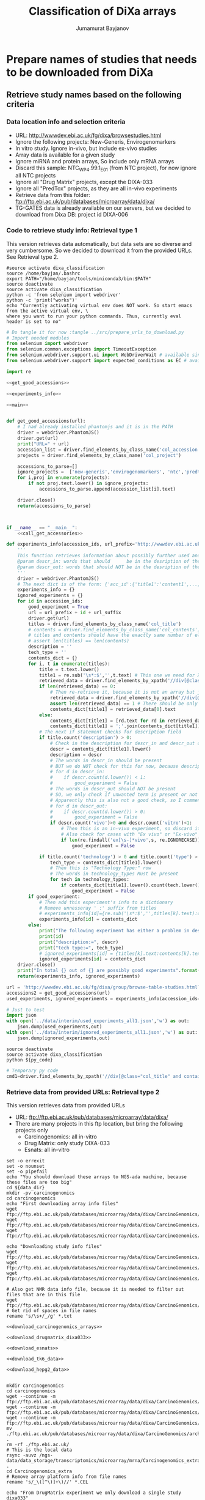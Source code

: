 #+TITLE:   Classification of DiXa arrays
#+AUTHOR:  Jumamurat Bayjanov
#+EMAIL:   jumamurat@gmail.com
#+STARTUP: indent
#+STARTUP: overview
#+STARTUP: align
#+LATEX_COMPILER: pdflatex

* Prepare names of studies that needs to be downloaded from DiXa
** Retrieve study names based on the following criteria
*** Data location info and selection criteria 
- URL: http://wwwdev.ebi.ac.uk/fg/dixa/browsestudies.html
- Ignore the following projects: New-Generis, Envirogenomarkers
- In vitro study. Ignore in-vivo, but include ex-vivo studies
- Array data is available for a given study
- Ignore miRNA and protein arrays, So include only mRNA arrays
- Discard this sample: NTC_WP4.99.1_E01 (from NTC project), for now ignore all NTC projects
- Ignore all "Drug Matrix" projects, except the DIXA-033
- Ignore all "PredTox" projects, as they are all in-vivo experiments
- Retrieve data from this folder: ftp://ftp.ebi.ac.uk/pub/databases/microarray/data/dixa/
- TG-GATES data is already available on our servers, but we decided to download from Dixa DB: project id DIXA-006

*** Code to retrieve study info: Retrieval type 1
This version retrieves data automatically, but data sets are so diverse and very cumbersome.
So we decided to download it from the provided URLs. See Retrieval type 2.

:PROPERTIES:
:header-args: :session ses1
:END:

#+NAME: activate_env
#+BEGIN_SRC shell :results output :session ses1 :eval no
#source activate dixa_classification
source /home/bayjan/.bashrc
export PATH="/home/bayjan/tools/miniconda3/bin:$PATH"
source deactivate
source activate dixa_classification
python -c 'from selenium import webdriver'
python -c 'print("works")'
echo "Currently activating virtual env does NOT work. So start emacs from the active virtual env, \
where you want to run your python commands. Thus, currently eval header is set to no"
#+END_SRC

#+NAME: prepare_urls_to_download
#+BEGIN_SRC python :results output :noweb yes 
# Do tangle it for now :tangle ../src/prepare_urls_to_download.py
# Import needed modules
from selenium import webdriver
from selenium.common.exceptions import TimeoutException
from selenium.webdriver.support.ui import WebDriverWait # available since 2.4.0
from selenium.webdriver.support import expected_conditions as EC # available since 2.26.0

import re

<<get_good_accessions>>

<<experiments_info>>

<<main>>
#+END_SRC


#+NAME: get_good_accessions
#+BEGIN_SRC python  :results output :noweb yes :tangle test1.py 

def get_good_accessions(url):
    # I had already installed phantomjs and it is in the PATH
    driver = webdriver.PhantomJS()
    driver.get(url)
    print("URL=" + url)
    accession_list = driver.find_elements_by_class_name('col_accession')
    projects = driver.find_elements_by_class_name('col_project')
    
    accessions_to_parse=[]
    ignore_projects =  ['new-generis','envirogenomarkers', 'ntc','predtox']
    for i,proj in enumerate(projects):
        if not proj.text.lower() in ignore_projects:
            accessions_to_parse.append(accession_list[i].text)

    driver.close()
    return(accessions_to_parse)



#+END_SRC

#+NAME: main 
#+BEGIN_SRC python :noweb yes
if __name__ == "__main__":
    <<call_get_accessories>>

#+END_SRC

#+NAME: experiments_info
#+BEGIN_SRC python :noweb yes
def experiments_info(accession_ids, url_prefix='http://wwwdev.ebi.ac.uk/fg/dixa/group/', url_suffix='?keywords', technology_types=['array'], descr_in=['vitro'], descr_out=['vivo']):
    '''
    This function retrieves information about possibly further used and ignored experiment info.
    @param descr_in: words that should      be in the desription of the experiment
    @param descr_out: words that should NOT be in the desription of the experiment
    '''
    driver = webdriver.PhantomJS()
    # The next dict is of the form: {'acc_id':{'title1':'content1',...,'titleN':'contentN'}}
    experiments_info = {}
    ignored_experiments = {}
    for id in accession_ids:
        good_experiment = True
        url = url_prefix + id + url_suffix
        driver.get(url)
        titles = driver.find_elements_by_class_name('col_title')
        # contents = driver.find_elements_by_class_name('col_contents')
        # titles and contents should have the exactly same number of elements
        # assert len(titles) == len(contents)
        description = ''
        tech_type = ''
        contents_dict = {}
        for i, t in enumerate(titles):
            title = t.text.lower()
            title1 = re.sub('\s*:$','',t.text) # This one we need for Xpath search
            retrieved_data = driver.find_elements_by_xpath('//div[@class="col_title" and contains(text(),"' + title1 + '")]/ancestor::td/following-sibling::td/div[@class="col_contents"]/*')
            if len(retrieved_data) == 0:
                # Then re-retrieve it, because it is not an array but just a text
                retrieved_data = driver.find_elements_by_xpath('//div[@class="col_title" and contains(text(),"' + title1 + '")]/ancestor::td/following-sibling::td/div[@class="col_contents"]')
                assert len(retrieved_data) == 1 # There should be only single entry
                contents_dict[title1] = retrieved_data[0].text
            else:
                contents_dict[title1] = [rd.text for rd in retrieved_data]
                contents_dict[title1] = ';'.join(contents_dict[title1])
            # The next if statement checks for description field
            if title.count('description') > 0:
                # Check in the description for descr_in and descr_out conditions
                descr = contents_dict[title1].lower()
                description = descr
                # The words in descr_in should be present
                # BUT we do NOT check for this for now, because description is very sloppily written
                # for d in descr_in:
                #    if descr.count(d.lower()) < 1:
                #        good_experiment = False
                # The words in descr_out should NOT be present
                # SO, we only check if unwanted term is present or not
                # Apparently this is also not a good check, so I comment this one as well for now
                # for d in descr_out:
                #    if descr.count(d.lower()) > 0:
                #        good_experiment = False
                if descr.count('vivo')>0 and descr.count('vitro')<1:
                    # Then this is an in-vivo experiment, so discard it
                    # Also check for cases with "Ex vivo" or "Ex-vivo"
                    if len(re.findall('ex[\s-]*vivo',s, re.IGNORECASE)) < 1:
                        good_experiment = False
                    
            if title.count('technology') > 0 and title.count('type') > 0:
                tech_type = contents_dict[title1].lower()
                # Then this is "Technology Type:" row
                # The words in technology_types Must be present                    
                for tech in technology_types:
                    if contents_dict[title1].lower().count(tech.lower()) < 1:
                        good_experiment = False
        if good_experiment:
            # Then add this experiment's info to a dictionary
            # Remove unnesseray ' :' suffix from titles
            # experiments_info[id]={re.sub('\s*:$','',titles[k].text):contents[k].text for k in range(len(titles))}
            experiments_info[id] = contents_dict
        else:
            print("The following experiment has either a problem in description or technology type")
            print(id)
            print("description:=", descr)
            print("tech type:=", tech_type)
            # ignored_experiments[id] = {titles[k].text:contents[k].text for k in range(len(titles))}
            ignored_experiments[id] = contents_dict
    driver.close()
    print("In total {} out of {} are possibly good experiments".format(len(experiments_info.keys()), len(accession_ids)))
    return(experiments_info, ignored_experiments)

#+END_SRC

#+NAME: call_get_accessories
#+BEGIN_SRC python :results output :noweb yes
url = 'http://wwwdev.ebi.ac.uk/fg/dixa/group/browse-table-studies.html?keywords=&sortby=relevance&sortorder=descending&page=1&pagesize=100'
accessions2 = get_good_accessions(url)
used_experiments, ignored_experiments = experiments_info(accession_ids=accessions2)

# Just to test
import json
with open('../data/interim/used_experiments_all1.json','w') as out:
    json.dump(used_experiments,out)
with open('../data/interim/ignored_experiments_all1.json','w') as out:
    json.dump(ignored_experiments,out)

#+END_SRC

#+NAME: run_py_code_in_shell
#+HEADERS: :var py_code="../src/prepare_urls_to_download.py"
#+BEGIN_SRC shell :results output
source deactivate
source activate dixa_classification
python ${py_code}
#+END_SRC


#+NAME:  temporary_py_code
#+BEGIN_SRC python :eval no
# Temporary py code
cmd1=driver.find_elements_by_xpath('//div[@class="col_title" and contains(text(),"ompound")]/ancestor::td/following-sibling::td/div[@class="col_contents"]//div[contains(@class,"label")]')
#+END_SRC

*** Retrieve data from provided URLs: Retrieval type 2
This version retrieves data from provided URLs
- URL: ftp://ftp.ebi.ac.uk/pub/databases/microarray/data/dixa/
- There are many projects in this ftp location, but bring the following projects only
  - Carcinogenomics: all in-vitro
  - Drug Matrix: only study  DIXA-033
  - Esnats: all in-vitro

#+NAME: download_array_data1
#+HEADERS: :var data_dir="/home/jbayjanov/projects/tgx/dixa_classification/data/raw/" :prologue "#!/bin/bash" :eval no
#+BEGIN_SRC shell :noweb yes :tangle  /home/bayjan/projects/tgx/dixa_classification/src/download_data.sh
set -o errexit
set -o nounset
set -o pipefail
echo "You should download these arrays to NGS-ada machine, because these files are too big"
cd ${data_dir}
mkdir -pv carcinogenomics
cd carcinogenomics
echo "First downloading array info files"
wget ftp://ftp.ebi.ac.uk/pub/databases/microarray/data/dixa/CarcinoGenomics/archive/a_kidney_transcription%20profiling_DNA%20microarray.txt
wget ftp://ftp.ebi.ac.uk/pub/databases/microarray/data/dixa/CarcinoGenomics/archive/a_lung_transcription%20profiling_DNA%20microarray.txt
wget ftp://ftp.ebi.ac.uk/pub/databases/microarray/data/dixa/CarcinoGenomics/archive/liver/a_liver_transcription%20profiling_DNA%20microarray.txt

echo "Downloading study info files"
wget ftp://ftp.ebi.ac.uk/pub/databases/microarray/data/dixa/CarcinoGenomics/archive/s_Kidney.txt
wget ftp://ftp.ebi.ac.uk/pub/databases/microarray/data/dixa/CarcinoGenomics/archive/s_Liver.txt
wget ftp://ftp.ebi.ac.uk/pub/databases/microarray/data/dixa/CarcinoGenomics/archive/s_Lung.txt

# Also get NMR data info file, because it is needed to filter out files that are in this file
wget ftp://ftp.ebi.ac.uk/pub/databases/microarray/data/dixa/CarcinoGenomics/archive/liver/a_liver_metabolite%20profiling_NMR%20spectroscopy.txt
# Get rid of spaces in file names
rename 's/\s+/_/g' *.txt

<<download_carcinogenomics_arrays>>

<<download_drugmatrix_dixa033>>

<<download_esnats>>

<<download_tk6_data>>

<<download_hepg2_data>>

#+END_SRC

#+NAME: download_carcinogenomics_arrays
#+HEADERS: :var data_dir="/home/jbayjanov/projects/tgx/dixa_classification/data/raw/"  :eval no
#+BEGIN_SRC shell :noweb yes
mkdir carcinogenomics
cd carcinogenomics
wget --continue -m ftp://ftp.ebi.ac.uk/pub/databases/microarray/data/dixa/CarcinoGenomics/archive/kidney/micro/
wget --continue -m ftp://ftp.ebi.ac.uk/pub/databases/microarray/data/dixa/CarcinoGenomics/archive/liver/micro/
wget --continue -m ftp://ftp.ebi.ac.uk/pub/databases/microarray/data/dixa/CarcinoGenomics/archive/lung/micro/
mv ./ftp.ebi.ac.uk/pub/databases/microarray/data/dixa/CarcinoGenomics/archive/* .
rm -rf ./ftp.ebi.ac.uk/
# This is the local data
rsync -auvz /ngs-data/data_storage/transcriptomics/microarray/mrna/Carcinogenomics_extra .
cd Carcinogenomics_extra
# Remove array platform info from file names
rename 's/_\([^\)]+\)//' *.CEL
#+END_SRC

#+NAME: download_drugmatrix_dixa033
#+HEADERS: :var data_dir="/home/jbayjanov/projects/tgx/dixa_classification/data/raw/"  :eval no
#+BEGIN_SRC shell
echo "From DrugMatrix experiment we only download a single study dixa033"
cd ${data_dir}
mkdir -pv drugmatrix
cd drugmatrix
wget --continue -m ftp://ftp.ebi.ac.uk/pub/databases/microarray/data/dixa/DrugMatrix/archive/hepatocyte/
mv ./ftp.ebi.ac.uk/pub/databases/microarray/data/dixa/DrugMatrix/archive/hepatocyte .
rm -rf ./ftp.ebi.ac.uk/
#+END_SRC

#+NAME: download_esnats
#+HEADERS: :var data_dir="/home/jbayjanov/projects/tgx/dixa_classification/data/raw/" :eval no
#+BEGIN_SRC shell
cd ${data_dir}
mkdir -pv esnats
cd esnats
# NO NEED for e_mexp_3577 study, because it is NOT about liver
#echo "esnats project has 2 studies and we will download them each separately, because they are located at different locations"
#mkdir -pv e_mexp_3577
#cd e_mexp_3577
#wget https://www.ebi.ac.uk/arrayexpress/files/E-MEXP-3577/E-MEXP-3577.processed.1.zip
#wget https://www.ebi.ac.uk/arrayexpress/files/E-MEXP-3577/E-MEXP-3577.raw.1.zip
#wget https://www.ebi.ac.uk/arrayexpress/files/E-MEXP-3577/E-MEXP-3577.idf.txt
#wget https://www.ebi.ac.uk/arrayexpress/files/E-MEXP-3577/E-MEXP-3577.sdrf.txt
#cd ../
wget --continue -m ftp://ftp.ebi.ac.uk/pub/databases/microarray/data/dixa/Esnats/archive/UKK4_archive
mv ./ftp.ebi.ac.uk/pub/databases/microarray/data/dixa/Esnats/archive/UKK4_archive ukk4_archive
rm -rf ./ftp.ebi.ac.uk/
#+END_SRC

#+NAME:  download_tk6_data
#+HEADERS: :var data_dir="/home/jbayjanov/projects/tgx/dixa_classification/data/raw/"  :eval no
#+BEGIN_SRC shell
cd ${data_dir}
mkdir -pv tk6
cd tk6
echo "Downloading TK6 data from the following projects"
echo "https://www.ncbi.nlm.nih.gov/geo/query/acc.cgi?acc=GSE58431"
wget -O GSE58431_RAW.tar "https://www.ncbi.nlm.nih.gov/geo/download/?acc=GSE58431&format=file"
echo "https://www.ncbi.nlm.nih.gov/geo/query/acc.cgi?acc=GSE51175"
wget -O GSE51175_RAW.tar "https://www.ncbi.nlm.nih.gov/geo/download/?acc=GSE51175&format=file"
# We will probably be using Normalized data, so download them as well
tar -xvf *.tar
cd GSE58431_RAW
wget ftp://ftp.ncbi.nlm.nih.gov/geo/series/GSE58nnn/GSE58431/suppl/GSE58431%5FNormalized%5Fdata%2Etxt%2Egz
gunzip GSE58431_Normalized_data.txt.gz
## Downloading GSE51175 normalized was rather hectic, because each array was separately stored at GEO database
cd GSE51175_RAW
mkdir normalized
cd normalized
wget ftp://ftp.ncbi.nlm.nih.gov/geo/series/GSE51nnn/GSE51175/matrix/GSE51175_series_matrix.txt.gz
gunzip GSE51175_series_matrix.txt.gz
grep sample_id GSE51175_series_matrix.txt |cut -f2-|tr -d '"' |tr ' ' '\n'|grep -Ev '^\s*$' > GSE51175_GSM_array_ids.txt
for i in $(cat GSE51175_GSM_array_ids.txt); do echo "curl -L -X GET \"https://www.ncbi.nlm.nih.gov/geo/query/acc.cgi?view=data&acc=${i}\""; curl -L -X GET "https://www.ncbi.nlm.nih.gov/geo/query/acc.cgi?view=data&acc=${i}"|awk 'BEGIN{p=0;}{if(index($0,"</pre>")){p=0;}; if(p==1){print($0)}; if(index($0,"<pre>")>0){p=1;}}'|sed -r 's/<[^>]+>//g'|grep -Ev '^\s*$'  > GSE51175_${i}_normalized.txt; done >> GSE51175_arrays_download_links.txt
#+END_SRC

#+NAME: download_hepg2_data
#+HEADERS: :var data_dir="/home/jbayjanov/projects/tgx/dixa_classification/data/raw/" :eval no
#+BEGIN_SRC shell
cd ${data_dir}
mkdir -pv hepg2
cd hepg2
#echo "Downloading HepG2 data from https://www.ncbi.nlm.nih.gov/geo/query/acc.cgi?acc=GSE28878"
#wget -O GSE28878_RAW.tar "https://www.ncbi.nlm.nih.gov/geo/download/?acc=GSE28878&format=file"
# /ngs-data/data_storage/transcriptomics/microarray/mrna/STW/Magkoufopoulou/CM_Hepg2_GTX_NTGX_560A_archive
# WARNING!! I deleted the data I had downloaded from the web, because we already have it in-house.
# So, I will use the in-house version. I created the symlink to the in-house version
#+END_SRC

#+NAME: download_predictomics_data
#+HEADERS: :eval no  :var data_dir="/home/jbayjanov/projects/tgx/dixa_classification/data/raw/" 
#+BEGIN_SRC shell
cd ${data_dir}
mkdir predictomics
cd predictomics
wget -m ftp://ftp.ebi.ac.uk/pub/databases/microarray/data/dixa/Predictomics/archive/Predictomics/
mv ./ftp.ebi.ac.uk/pub/databases/microarray/data/dixa/Predictomics/archive/Predictomics/* .
rm -rf ./ftp.ebi.ac.uk/
#+END_SRC

#+NAME: download_tg_gates_dixa006
#+HEADERS: :eval no  :var data_dir="/home/jbayjanov/projects/tgx/dixa_classification/data/raw/" 
#+BEGIN_SRC shell
cd ${data_dir}
mkdir tg_gates
cd tg_gates
wget --mirror ftp://ftp.ebi.ac.uk/pub/databases/microarray/data/dixa/TG-Gates/archive/DIXA-006/
#+END_SRC

#+NAME: link_to_ketelslegers_data
#+HEADERS: :eval no  :var data_dir="/home/jbayjanov/projects/tgx/dixa_classification/data/raw/"
#+BEGIN_SRC shell
cd ${data_dir}
mkdir ketelslegers
cd ketelslegers
ln -s /ngs-data/data_storage/transcriptomics/microarray/mrna/Aanjaag/Ketelslegers .
#+END_SRC

*** DONE Copy all of this project to ngs-ada machine and run the retrieval type 2 there

** TODO Create a list of compounds studied in the selected work
- Search for s_* files in the downloaded folders and analyze those files for compound names
- Currently ignore this, not a high priority
- Send list of ChemblID:Name to Danyel

#+NAME: parse_compounds_info
#+HEADERS: :var data_dir="/home/jbayjanov/projects/tgx/dixa_classification/data/raw/" :prologue "#!/bin/bash" :eval no
#+BEGIN_SRC shell :noweb yes :tangle  /home/bayjan/projects/tgx/dixa_classification/src/parse_compounds_info.sh
set -o errexit
set -o nounset
set -o pipefail
echo "You should download these arrays to NGS-ada machine, because these files are too big"
cd ${data_dir}
cd carcinogenomics
echo "First calculating compound chembl codes"
chembl_col=`awk 'BEGIN{FS="\t"} NR==1{for(i=1; i<=NF; i++) if(tolower($i) ~ /chembl/) {print(i)}}' s_Liver.txt`
awk 'NR>1 {print}' s_Liver.txt|cut -f $chembl_col  |tr -d '"'|grep -Ev '^\s*$'|sort -V|uniq > compound_codes_Liver.txt
# Column 24 contains compound names
while read i; do c=`grep -E $i s_Liver.txt |cut -f24|tr -d '"'|sort|uniq`; echo -e "$c\t$i"; done < compound_codes_Liver.txt |sort -k1,2 > compound_names_codes_Liver.txt
#+END_SRC


** Normalize all array data
*** DONE Normalize carcinogenomics arrays
- We will only use human arrays
- We will only use liver array data
#+NAME: prepare_carcinogenomics_array_files
#+HEADERS: :var data_dir="/home/jbayjanov/projects/tgx/dixa_classification/data/raw/carcinogenomics/" :prologue "#!/bin/bash" :eval no
#+BEGIN_SRC shell :noweb yes :tangle /home/bayjan/projects/tgx/dixa_classification/src/normalize_carcinogenomics_data.sh
cd ${data_dir}
awk -F $'\t' '$1 ~ /R/ && $3 !~ /HepG2\//{print}' s_Liver.txt|cut -f3 |tr -d '"'|sort|uniq -c
#   314 HepaRG
#   211 HepG2
#   145 HepG2-up
#   188 hESC_DE-Hep
#   205 Primary rat hepatocytes non TSA-treated
#     6 Primary rat hepatocytes TSA-non-treated
#     6 Primary rat hepatocytes TSA treated 
#   196 Primary rat hepatocytes TSA-treated
# I tested the above awk command and some of them are mass-spec data, 
# which is tested again by the following command
a=`join -j 1 <(awk -F $'\t' '$1 ~ /R/ && $1 !~ /_W_/ && $3 !~ /HepG2\//{print}' s_Liver.txt|cut -f1|sort) <(sort a_liver_metabolite_profiling_NMR_spectroscopy.txt )|wc -l` # a -> 0
awk -F $'\t' '$1 ~ /R/ && $1 !~ /_W_/ && $3 !~ /HepG2\//{print}' s_Liver.txt|cut -f3|sort|uniq -c
#    314 "HepaRG"
#    195 "HepG2"
#    145 "HepG2-up"
#    188 "hESC_DE-Hep"
#    205 "Primary rat hepatocytes non TSA-treated"
#    196 "Primary rat hepatocytes TSA-treated"
# So these 6 cell models are present for liver microarray data and for each of them normalization need to be done separately.
# The next line gives 314-line output
join -j 1 <(awk -F $'\t' '$1 ~ /R/ && $1 !~ /_W_/ && $3 !~ /HepG2\// && $3 ~ /"HepaRG"/ {print}' s_Liver.txt|cut -f1|tr -d '"'|sed -re 's/\s+/_/g'|sort) <(ls liver/micro/|sed -re 's/\.CEL//g'|sort)|sed -re 's/$/.CEL/g'  > liver_heparg_files.txt
join -j 1 <(awk -F $'\t' '$1 ~ /R/ && $1 !~ /_W_/ && $3 !~ /HepG2\// && $3 ~ /"HepG2"/ {print}' s_Liver.txt|cut -f1|tr -d '"'|sed -re 's/\s+/_/g'|sort) <(ls liver/micro/|sed -re 's/\.CEL//g'|sort)|sed -re 's/$/.CEL/g' > liver_hepG2_files.txt
join -j 1 <(awk -F $'\t' '$1 ~ /R/ && $1 !~ /_W_/ && $3 !~ /HepG2\// && $3 ~ /"HepG2-up"/ {print}' s_Liver.txt|cut -f1|tr -d '"'|sed -re 's/\s+/_/g'|sort) <(ls liver/micro/|sed -re 's/\.CEL//g'|sort)|sed -re 's/$/.CEL/g' > liver_hepG2up_files.txt
join -j 1 <(awk -F $'\t' '$1 ~ /R/ && $1 !~ /_W_/ && $3 !~ /HepG2\// && $3 ~ /"hESC_DE-Hep"/ {print}' s_Liver.txt|cut -f1|tr -d '"'|sed -re 's/\s+/_/g'|sort) <(ls liver/micro/|sed -re 's/\.CEL//g'|sort)|sed -re 's/$/.CEL/g' > liver_hESC_DE_Hep_files.txt
# The next two are rat cell models, so we are not going to use it now.
join -j 1 <(awk -F $'\t' '$1 ~ /R/ && $1 !~ /_W_/ && $3 !~ /HepG2\// && $3 ~ /"Primary rat hepatocytes non TSA-treated"/ {print}' s_Liver.txt|cut -f1|tr -d '"'|sed -re 's/\s+/_/g'|sort) <(ls liver/micro/|sed -re 's/\.CEL//g'|sort)|sed -re 's/$/.CEL/g' > liver_rat_nonTSA_files.txt
join -j 1 <(awk -F $'\t' '$1 ~ /R/ && $1 !~ /_W_/ && $3 !~ /HepG2\// && $3 ~ /"Primary rat hepatocytes TSA-treated"/ {print}' s_Liver.txt|cut -f1|tr -d '"'|sed -re 's/\s+/_/g'|sort) <(ls liver/micro/|sed -re 's/\.CEL//g'|sort)|sed -re 's/$/.CEL/g' > liver_rat_TSA_files.txt

R --file=normalize_carcinogenomic_liver.R

# Also normalize Carcinogenomics_extra arrays
R --file=normalize_carcinogenomics_extra.R
#+END_SRC

*** DONE Normalize HepG2 data from Magkoufopoulou et. al (GSE28878) :GSE28878:
- There are only single cell model

#+NAME: normalize_magkoufopoulou_data
#+HEADERS: :var data_dir="/home/jbayjanov/projects/tgx/dixa_classification/data/raw/" :prologue "#!/bin/bash" :eval no
#+BEGIN_SRC shell
cd ${data_dir}
mv hepg2 magkoufopoulou_hepg2
cd magkoufopoulou_hepg2
R --file=normalize_GSE28878_magkoufopoulou_HepG2_liver.R
#+END_SRC

*** DONE Normalize Predictomics data
- There are two different cell models: i) Primary hepatocytes; ii) HepG2
- These arrays use the custom cdf format: hgu133a2hsensgcdf
#+NAME: normalize_predictomics_data
#+HEADERS: :var data_dir="/home/jbayjanov/projects/tgx/dixa_classification/data/raw/predictomics" :prologue "#!/bin/bash" :eval no
#+BEGIN_SRC shell
cd ${data_dir}
# As the next command shows there are two cell models
# cut -f3 s_Predictomics.txt |sort|uniq -c
#      1 "Characteristics[Strain]"
#     66 "HepG2"
#     15 "PHH (BH-609)"
awk -F $'\t' '$1 ~ /Hep/' s_Predictomics.txt|cut -f1|tr -d '"' |cut -f1 -d'_'|sort|uniq|xargs -I{} find . -name "{}*.CEL"|cut -f2 -d'/' > hepg2_array_files.txt
awk -F $'\t' '$1 ~ /PHH/' s_Predictomics.txt|cut -f1|tr -d '"' |cut -f1 -d'_'|sort|uniq|xargs -I{} find . -name "{}*.CEL"|cut -f2 -d'/' > phh_array_files.txt
R --file=normalize_predictomics.R
#+END_SRC

*** DONE Normalize Deferme data
- Data is at: /ngs-data/data_storage/metadata/Deferme/GSE58235_RAW
- Use the file: GSE58235-GPL15798_series_matrix.txt
- These arrays use hthgu133pluspmhsensgcdf cdf package
- Normalize also 3 compounds Lize data separately: /ngs-data/data_storage/transcriptomics/microarray/mrna/Deferme/lize_3compounds_archive
- Lize 3 compound data use the same cdf: hthgu133pluspmhsensgcdf
#+NAME: normalize_deferme_arrays
#+HEADERS: :var data_dir="/home/jbayjanov/projects/tgx/dixa_classification/data/raw/deferme" :prologue "#!/bin/bash" :eval no
#+BEGIN_SRC shell
cd ${data_dir}
# In principle, next step is not necessary if these files were not gzipped. Because I can't gunzip it in its
# current location I have to copy them.
rsync -auvz /ngs-data/data_storage/transcriptomics/microarray/mrna/Deferme/GSE58235_RAW .
cd GSE58235_RAW
gunzip *.gz
cd ../
# The next step is necessary, because it also contains data from Magkoufopoulou et. al, which were already normalized see :GSE28878:
grep geo_access GSE58235-GPL15798_series_matrix.txt |tail -1|cut -f2-|tr -d '"'|tr '\t' '\n'|xargs -I{} find ./GSE58235_RAW/ -name "{}*.CEL" > array_files_of_GPL15798.txt
R --file=normalize_deferme_liver.R
# Copy Lize files, because these files have parenthesis in their names, which is not good
# After copying I change the parenthesis to underscores
rsync -auvz /ngs-data/data_storage/transcriptomics/microarray/mrna/Deferme/lize_3compounds_archive .
cd lise_3compounds_archive
rm *.JPG
rename 's/\(/_/g; s/\)/_/g' *.CEL
ln -s /ngs-data/data_storage/metadata/Deferme/lize_3compounds_archive/*.txt .
cd ../
R --file=normalize_deferme_lize3compounds.R
#+END_SRC

*** DONE Normalize Esnats data
- There is only a single cell model: hSKP-HPC

#+NAME: normalize_esnats_data
#+HEADERS: :var data_dir="/home/jbayjanov/projects/tgx/dixa_classification/data/raw/esnats" :prologue "#!/bin/bash" :eval no
#+BEGIN_SRC shell
cd ${data_dir}
R --file=normalize_esnats_arrays.R
#+END_SRC

*** DONE Normalize NTC human liver data
- There is only a single cell model: HepG2

#+NAME: normalize_esnats_data
#+HEADERS: :var data_dir="/home/jbayjanov/projects/tgx/dixa_classification/data/raw/ntc/" :prologue "#!/bin/bash" :eval no
#+BEGIN_SRC shell
cd ${data_dir}
ln -s /ngs-data/data_storage/transcriptomics/microarray/mrna/NTC/NTC_WP4.1.3_E02 .
R --file=normalize_ntc_human_liver.R
#+END_SRC

*** DONE Normalize TG-GATES data
- There is only a single cell model: hSKP-HPC

#+NAME: normalize_tg_gates_dixa006
#+HEADERS: :var data_dir="/home/jbayjanov/projects/tgx/dixa_classification/data/raw/tg_gates/" :prologue "#!/bin/bash" :eval no
#+BEGIN_SRC shell
cd ${data_dir}
# The link shown in the next row contains incomplete set of data. In total should be 2605, but it contains 2004 CEL files
# wget --mirror ftp://ftp.ebi.ac.uk/pub/databases/microarray/data/dixa/TG-Gates/archive/DIXA-006/
# mv ftp.ebi.ac.uk/pub/databases/microarray/data/dixa/TG-Gates/archive/DIXA-006 ./dixa_006
# rm -rf ./ftp.ebi.ac.uk/
cd ../
mv tg_gates tg_gates_old
mkdir tg_gates
cd tg_gates
cp ../tg_gates_old/*.txt .
wget -m ftp://ftp.biosciencedbc.jp/archive/open-tggates/LATEST/Human/in_vitro/
mv ./ftp.biosciencedbc.jp/archive/open-tggates/LATEST/Human/in_vitro .
rm -rf ./ftp.biosciencedbc.jp/
cd in_vitro
for i in $(ls *.zip); do unzip $i; done
find . -iname '*.cel' |sort > tg_gates_2605array_files.txt
R --file=normalize_tg_gates_2605arrays.R
#+END_SRC

*** DONE Normalize Ketelslegers data
- There is only a single cell model: HepaRG

#+NAME: normalize_ketelslegers_data
#+HEADERS: :var data_dir="/home/jbayjanov/projects/tgx/dixa_classification/data/raw/ketelslegers/" :prologue "#!/bin/bash" :eval no
#+BEGIN_SRC shell
cd ${data_dir}
mkdir -pv ../../processed/normalized/ketelslegers/liver
for i in $(ls *.zip); do unzip $i; done

R --file=normalize_ketelsregels_arrays.R
#+END_SRC


** DONE Maybe check all array files with md5sum to see if there are identical files

#+NAME: compare_md5sums
#+HEADERS: :var data_dir="/home/jbayjanov/projects/tgx/dixa_classification/data/raw/" :prologue "#!/bin/bash" :eval no
#+BEGIN_SRC shell
cd ${data_dir}
find . -iname '*.cel'|xargs -I{} md5sum {}|tee create_md5sums_for_all_arrays.txt
grep -v tg_gates_old create_md5sums_for_all_arrays.txt|cut -f1 -d' '  |sort|uniq -c|sed -re 's/^\s*//g'|sort -nr|wc -l # -> 0; So, this means no duplicate file
# There are NO DUPLICATE *.CEL files
#+END_SRC

* DONE Compare common genes between all array data and genes present in TK6 data [5/5]
** DONE Get common genes among all arrays we normalized

#+NAME: common_genes_in_arrays
#+HEADERS: :eval no 
#+BEGIN_SRC shell
cd /home/jbayjanov/projects/tgx/dixa_classification/data/processed/normalized
find . -iname '*.tsv'|xargs -I{} cut -f1 {}|grep -E '^ENSG[0-9]+'|sort |uniq -c|sed -re 's/^\s+//g'|sort -nr |sed -re 's/\s+/\t/g' > ensg_ids_study_count_14experiments.tsv
cut -f1 ensg_ids_study_count_14experiments.tsv |sort|uniq -c                                                                                                 
#     54 10
#   8192 12
#  11810 14
#      1 2
# The previous command shows that we can use at most 11810 if we want to use all experiments. If it is fine to use only 12 experiments
# then we can use 11810+8192 genes in the classification task
#+END_SRC

** DONE Create a table with all needed information for classification task
- The following 4 files were corrected/modified by Danyel by adding missing info:
# -rw-rw-r-- 1 jbayjanov jbayjanov 312K okt 26 19:16 classif_info_for_tg_gates.tsv
# -rw-rw-r-- 1 jbayjanov jbayjanov  23K okt 26 19:16 classif_info_for_ntc_wp4_1_3.tsv
# -rw-rw-r-- 1 jbayjanov jbayjanov  60K okt 26 19:16 classif_info_for_magkoufopoulou.tsv
# -rw-rw-r-- 1 jbayjanov jbayjanov  15K okt 26 19:16 classif_info_for_deferme_lize.tsv

#+NAME: classification_data_carcinogenomics
#+HEADERS: :var data_dir="/home/jbayjanov/projects/tgx/dixa_classification/data/raw/" :prologue "#!/bin/bash" :eval no
#+BEGIN_SRC shell
cd /home/jbayjanov/projects/tgx/dixa_classification/data/processed/normalized/carcinogenomics/liver
# Some file names contain spaces in a_liver* file.
# --> This results in 0 and that indicates there are no non-matching file names
join -o 1.1 2.1 -e HEYY -a 2 -j 1 <(cut -f16 ../../../../raw/carcinogenomics/a_liver_transcription_profiling_DNA_microarray.txt |tr -d '"'|tr ' ' '_'|sort) <(head -n1 -q h*|sed -re 's/\s+/\n/g'|grep -Ev '^\s*$'|sort)|grep HEYY|wc -l
# I did NOT use the following approach, because there were some errors in a_* file of carcinogenomics data
# cd /home/jbayjanov/projects/tgx/dixa_classification/data/raw/carcinogenomics
# paste  <(cut -f1,3,7,24,28,30,32,33,34,42 s_Liver.txt |head -1) <(cut -f4,6,10,16 a_liver_transcription_profiling_DNA_microarray.txt|head -1)|sed -re 's/ /_/g' > classification_relevant_info_liver.tsv && join -t $'\t' -j 1  <(grep -vE '"Rat' s_Liver.txt|cut -f1,3,7,24,28,30,32,33,34,42|sort -k 1) <(grep -vE '"Rat' a_liver_transcription_profiling_DNA_microarray.txt|cut -f1,4,6,10,16|sort -k 1) |sed -re 's/ /_/g' >> classification_relevant_info_liver.tsv 

## CHECK for this. It looks like file names are not matching
# grep -A 1 -B 1 BPI-T2-2NF5-24h-R-1-1 a_liver_transcription_profiling_DNA_microarray.txt |sed -re 'p; c \ '|less  <---- Indeed this is an error in the a* file
cd /home/jbayjanov/projects/tgx/dixa_classification/data/processed/normalized/carcinogenomics/liver 
# head -n1 ../../../../raw/carcinogenomics/classification_relevant_info_liver.tsv > classif_info_for_normalized_data.tsv && for i in $(head -n1 -q h*|sed -re 's/\s+/\n/g'|grep -Ev '^\s*$' |sort); do grep $i ../../../../raw/carcinogenomics/classification_relevant_info_liver.tsv; done >> classif_info_for_normalized_data.tsv

head -n1 ../../../../raw/carcinogenomics/s_Liver.txt|awk -F $'\t' '{print($0"\t\"array_file\"")}'|cut -f1,3,24,28,30,31,32,33,34,42,53 > classif_info_for_normalized_data.tsv && for i in $(head -n1 -q h*|sed -re 's/\s+/\n/g; s/\.CEL//g'|grep -Ev '^\s*$' |sort); do awk -F $'\t' -v s=$i 's ~ /_/{split(s,a,"_"); if($1 ~ a[1] && $1 ~ a[2]){print($0"\t\""s".CEL\"");}}; s !~ /_/ && $1 ~ s {print($0"\t\""s".CEL\"");}'   ../../../../raw/carcinogenomics/s_Liver.txt|cut -f1,3,24,28,30,31,32,33,34,42,53; done >> classif_info_for_normalized_data.tsv


## For carcinogenomics_extra there is not enough information
#+END_SRC

#+NAME: classification_data_deferme
#+HEADERS: :var data_dir="/home/jbayjanov/projects/tgx/dixa_classification/data/processed/normalized/deferme_hepg2/liver/" :prologue "#!/bin/bash" :eval no
#+BEGIN_SRC shell
cd ${data_dir}
cd ../../../../raw/deferme/lize_3compounds_archive/
# Convert the MS files to unix files; otherwise awk comparison doesn't work properly
dos2unix -n s_Lize_mena_Hepg2.txt s_Lize_mena_Hepg2_unix.txt 
dos2unix -n a_lize_mena_hepg2_transcription\ profiling_DNA\ microarray-1.txt a_lize_mena_hepg2_transcription_profiling_DNA_microarray-1_unix.txt 
dos2unix -n i_Investigation.txt i_Investigation_unix.txt 
# Remove symbolink links to original files
ls *.txt|grep -v _unix.txt|xargs -I{} rm {}
cd /home/jbayjanov/projects/tgx/dixa_classification/data/processed/normalized/deferme_hepg2/liver
# I put all of these commands into a single bash script
# head -n1 ../../../../raw/deferme/lize_3compounds_archive/s_Lize_mena_Hepg2_unix.txt|awk -F $'\t' '{printf "%s", $1"\t"$3"\t"$24 "\t\"Comment [ChEMBL ID]\"\t"; for(i=29; i<34; i++) printf "%s", $i"\t"; printf "%s", $41"\t\"array_file\"\n"}' > classif_info_for_deferme_lize.tsv
./get_select_classify_info.sh
 
# The following command gets info needed for classification info
# TODO 
awk 'NR>29 && NR<70' GSE58235-GPL15798_series_matrix.txt |awk 'NR<15{print}; NR==17{print}; NR==19{print}; NR==21{print}; NR==25{print}; NR==27{print}; NR==37{print}; NR>39{print}'|datamash transpose|sed -re 's/\!Sample/Sample/g'|sed -re  '1{s/Sample_characteristics_ch1\tSample_molecule_ch1/Time_point_h\tSample_molecule_ch1/;}; 2~1{s/("time \(h\): )([0-9]+)(")/"\2"/g}' > relevant_info_GSE58235_GPL15798_series_matrix.tsv
#+END_SRC

#+NAME: classification_data_esnats
#+HEADERS: :var data_dir="/home/jbayjanov/projects/tgx/dixa_classification/data/processed/normalized/esnats/liver/" :prologue "#!/bin/bash" :eval no
#+BEGIN_SRC shell
cd /home/jbayjanov/projects/tgx/dixa_classification/data/raw/esnats/ukk4_archive
# Convert MS files to unix files
dos2unix *.txt
cd ${data_dir}
./select_classify_info_esnats.sh
#+END_SRC

#+NAME: classification_data_magkoufopoulou
#+HEADERS: :var data_dir="/ngs-data/data/dixa_classification/data/processed/normalized/magkoufopoulou_hepg2/liver/" :prologue "#!/bin/bash" :eval no
#+BEGIN_SRC shell
cd ${data_dir}
./select_classify_magkoufopoulou.sh
#+END_SRC

#+NAME: classification_data_predictomics
#+HEADERS: :var data_dir="/ngs-data/data/dixa_classification/data/processed/normalized/predictomics/liver/" :prologue "#!/bin/bash" :eval no
#+BEGIN_SRC shell
cd /home/jbayjanov/projects/tgx/dixa_classification/data/raw/predictomics
rename 's/\s+/_/g' *.txt
# Convert MS files to unix files
dos2unix *.txt
cd ${data_dir}
./select_classif_info_for_predictomics.sh
#+END_SRC

#+NAME: classification_data_tg_gates
#+HEADERS: :var data_dir="/ngs-data/data/dixa_classification/data/processed/normalized/tg_gates/liver/" :prologue "#!/bin/bash" :eval no
#+BEGIN_SRC shell
cd /home/jbayjanov/projects/tgx/dixa_classification/data/raw/tg_gates
rename 's/\s+/_/g' *.txt
# Convert MS files to unix files
dos2unix *.txt
cd ${data_dir}
./select_classif_info_for_tg_gates.sh
#+END_SRC

#+NAME: classification_data_ntc
#+HEADERS: :var data_dir="/ngs-data/data/dixa_classification/data/processed/normalized/ntc/liver/" :prologue "#!/bin/bash" :eval no
#+BEGIN_SRC shell
cd /ngs-data/data/dixa_classification/data/raw/ntc
cp /ngs-data/data_storage/metadata/NTC/NTC_WP4.1.3_E02/*.txt .
rename 's/\s+/_/g' *.txt
# Convert MS files to unix files
dos2unix *.txt
cd ${data_dir}
./select_classif_info_for_ntc_wp4_1_3.sh
#+END_SRC

#+NAME: classification_data_ketelslegers
#+HEADERS: :var data_dir="/ngs-data/data/dixa_classification/data/processed/normalized/ketelslegers/liver/" :prologue "#!/bin/bash" :eval no
#+BEGIN_SRC shell
cd ${data_dir}
./select_classif_info_ketelslegers.sh
cp classif_info_for_ketelslegers.tsv ../../../classify_tsv/
#+END_SRC

** DONE Make meta-data training tables same or similar in their format with one another

#+NAME: format_training_meta_data
#+HEADERS: :var data_dir="/home/jbayjanov/projects/tgx/dixa_classification/data/processed/" :prologue "#!/bin/bash" :eval no
#+BEGIN_SRC shell
cd ${data_dir}
mkdir training_meta_info
cd training_meta_info
echo "This folder contains all meta-data for training data from each project in separate tsv files" > README.txt
rsync -auvz ../classify_tsv/*.tsv .
sed -i.bak -re 's/"//g; s/\t\?\t/\tNA\t/g; s/\?\s+Genotoxic/Maybe_Genototxic/g; s/TNF\?\?/TNF__/g; s/\tµM\t/\tuM\t/g; s/cell line: HepG2/HepG2/g' *.tsv
# Then a lot manual work was done to get correct files
mv classif_info_for_normalized_data.tsv classif_info_for_carcinogenomics_data.tsv 
for i in $(cut -f2 classif_info_for_carcinogenomics_data.tsv|sort|uniq|grep -v Strain); do 
    echo $i; awk -F$'\t' -v s=$i 'NR==1{print}; NR>1{if($2==s){print}}' classif_info_for_carcinogenomics_data.tsv > classif_info_for_carcinogenomics_${i}_data.tsv; 
done
echo "I splitted the file classif_info_for_carcinogenomics_data.tsv into following 4 different files:" >> README.txt
ls classif_info_for_carcinogenomics_*ep*tsv|nl >> README.txt

#+END_SRC

** DONE Create train/test data for classification
- Create a log-ratio data and when storing array data use the sample_id as described in the next line
- SampleId should be of the following form: study01_chemblID_concentration_timepoint. (concentration should include millimolar/percent info as well)
- Test caret with carcinogenomics data first.
*** Remove all non-ENSG id rows from normalized array files

#+NAME:remove_non_ensg_rows
#+HEADERS: :var data_dir="/ngs-data/data/dixa_classification/data/processed/normalized/" :prologue "#!/bin/bash" :eval no
#+BEGIN_SRC shell
cd ${data_dir}
mkdir ../old_normalized_files/
for i in $(find . -iname '*normaliz*.tsv'|grep -v class); do 
    echo "rsync -auvz $i ../old_normalized_files/ && sed -i.with_at -n -re '1,1p; /ENSG/ {s/(ENSG[0-9]+)(_at)/\1/g; p}' $i" >> remove_nonENSG.txt; 
    rsync -auvz $i ../old_normalized_files/ && sed -i.with_at -n -re '1,1p; /ENSG/ {s/(ENSG[0-9]+)(_at)/\1/g; p}' $i; 
done
#+END_SRC

*** Create a log-ratio data for training data

#+NAME: log_ratio_and_average
#+HEADERS: :var data_dir="/home/jbayjanov/projects/tgx/dixa_classification/data/" :prologue "#!/bin/bash" :eval no
#+BEGIN_SRC shell
cd ${data_dir}
mkdir averaged_ratios
awk -F$'\t' -v s="--file=/home/jbayjanov/projects/tgx/dixa_classification/src/data/logratio.R --args " 'BEGIN{print("#!/bin/bash\n");}NR>1{print("R "s" "$4" " $5" " $6)}' ../processed/averaged_ratios/array_files_for_averaging.tsv > average_ratio.sh
# Then the most recent version of running all commands are in the file: commands_average_ratios.txt
# Copy the results also to ngs-data processed part
cd ../
rsync -auvz ./averaged_ratios/* ./processed/averaged_ratios/
#+END_SRC

*** Create training data in a required format for caret
#+NAME: caret_training_data
#+HEADERS: :var data_dir="/home/jbayjanov/projects/tgx/dixa_classification/data/processed/average_ratios/" :prologue "#!/bin/bash" :eval no
#+BEGIN_SRC shell
cd ${data_dir}
cat *.tsv|cut -f1|grep ENSG|sort|uniq -c|grep -E '\s*13\s+'|grep -Eo 'ENSG[0-9]+' > ensg_ids_common_in_13_studies.txt
cat /ngs-data/data/dixa_classification/data/processed/TK6_test_data/GSE5*.txt|cut -f1|grep ENSG|sort|uniq -c|grep -E '^\s*2\s+' |grep -Eo 'ENSG[0-9]+' > ensg_ids_common_in_2_TK6_studies.txt 
cat ensg_ids_common_in_13_studies.txt ensg_ids_common_in_2_TK6_studies.txt |grep ENSG|sort|uniq -c|grep -E '^\s*2\s+' | sort > ensg_ids_common_in_all_13_and_2TK6_studies.txt
cd ../
mkdir caret_train_data
cd caret_train_data
awk -F$'\t' -v s="--file=/home/jbayjanov/projects/tgx/dixa_classification/src/data/convert_to_caret_input_format.R --args " 'BEGIN{print("#!/bin/bash\n");}NR>1{print("R "s" "$4" " $5" " $6" " $7)}' ../averaged_ratios/array_files_for_caret_format.tsv > caret_formatting.sh
chmod +x caret_formatting.sh
 head -n1 caret_train_Aanjaag_Jennen_Study12_HepaRG.tsv > all_caret_train_data.tsv
./caret_formatting.sh| tee caret_formatting_run_log.txt
grep -Evh 'Class\s+ENSG' caret_*tsv >> all_caret_train_data.tsv
cd ../
mkdir caret_run
cd caret_run
cp ../caret_train_data/all_caret_train_data.tsv all_caret_train_data.tsv.orig
# Because there is no genotoxicity info for the following compound
grep -v  study06_CHEMBL123292 all_caret_train_data.tsv.orig > all_caret_train_data.tsv
#+END_SRC


#+NAME: install_caret_and_deps
#+HEADERS: :eval no 
#+BEGIN_SRC R
# The followings are what I did on ngs-calc
install.packages("caret")
install.packages("doMC")
install.packages("randomForest")
install.packages("pamr")
install.packages("kernlab")
install.packages("kknn")
install.packages("pls")
install.packages("fastAdaboost") # This I want to test
install.packages("xgboost") # Also for testing

install.packages(c("BradleyTerry2","e1071","earth","fastICA","gam","ipred","kernlab","klaR","MASS","ellipse","mda","mgcv","mlbench","MLmetrics","nnet","party","pls","pROC","proxy","randomForest","RANN","spls","subselect","pamr","superpc","Cubist","testthat"))
source("https://bioconductor.org/biocLite.R")
biocLite("BiocUpgrade")
biocLite("impute")

library("impute")
testing_t = t(testing[,2:ncol(testing)])
imputed_testing_t = impute.knn(testing_t)
testing_imputed = as.data.frame(cbind(as.character(testing[,1]),t(imputed_testing_t$data)))
write.table(testing_imputed, file="TK6_test_transposed_01112017_imputed.txt",sep="\t", quote=FALSE, col.names=NA)
# There was a typo, which is also there in the non-imputed version, so the next step corrects it
sed -i.bak -re 's/MMS\tHTX/MMS\tGTX/' TK6_test_transposed_01112017_imputed.txt
testing_imp1 <-read.table("TK6_test_transposed_01112017_imputed.txt",header = TRUE, sep = "\t", row.names = 1);
pred_val_imp1 <- predict(allModels,newdata=testing_imp1,type="prob");
write.table(pred_val_imp1,"validation_set_prediction_on_imputed_test.txt",sep = "\t", col.names=NA)

for (i in allModels){
    valPred <- predict(i, testing_imp1);
    cf<- confusionMatrix(valPred, testing_imp1$Class);
    write.table(as.matrix(cf, what = "xtabs"),paste(i$method,"_validation_performance.txt", sep = ""),sep="\t", append = TRUE)
    write.table(as.matrix(cf, what = "overall"),paste(i$method,"_validation_performance.txt", sep = ""),sep="\t", append = TRUE)
    write.table(as.matrix(cf, what = "classes"),paste(i$method,"_validation_performance.txt", sep = ""),sep="\t", append = TRUE)
}
set.seed(7)
modelglm<- train(Class~., data=training, method="glm", trControl=control);
# TODO: Maybe try univariate feature selection approaches

# The followings are what I did on ngs-ada
# wget https://cran.r-project.org/src/contrib/Archive/lubridate/lubridate_1.6.0.tar.gz
# R CMD INSTALL /tmp/Rtmp29UDg9/downloaded_packages/lubridate_1.6.0.tar.gz 
# And then within R
install.packages("caret")
install.packages(c("BradleyTerry2","e1071","earth","fastICA","gam","ipred","kernlab","klaR","MASS","ellipse","mda","mgcv","mlbench","MLmetrics","nnet","party","pls","pROC","proxy","randomForest","RANN","spls","subselect","pamr","superpc","Cubist","testthat"))

#+END_SRC

** DONE Get correct ensemble gene IDs for TK6

#+NAME:
#+HEADERS: :eval no 
#+BEGIN_SRC shell
cd ~/temp/embl/
cut -f6 GSE58431_annotation.txt |grep ENST|sort|uniq > enst_gse58431.txt
join -t $'\t' -1 1 -2 2 -o 1.1 2.1 2.2 <(sort enst_gse58431.txt) <(sort -k2 ~/Downloads/mart_export.txt) |cut -f2|sort|uniq > tk6_ensg_ids.txt
head -n1 GSE58431_annotation.txt|cut -f4,5,6 > missing_595_ENST.txt && for i in $(join -a 1 -e HEY -t $'\t' -1 1 -2 2 -o 1.1 2.1 2.2 <(sort enst_gse58431.txt) <(sort -k2 ~/Downloads/mart_export.txt) |grep HEY|cut -f1); do grep $i GSE58431_annotation.txt |cut -f4,5,6 >> missing_595_ENST.txt; done

#for i in $(awk -F$'\t' '$6==0' GSE58431_annotation.txt |awk -F$'\t' '$5!=0'|cut -f5|head); do grep -B 1 -E "locus_tag=\"${i}\"" Homo_sapiens.GRCh38.90.chromosome.*.dat; done

awk -F$'\t' '$6==0' GSE58431_annotation.txt |awk -F$'\t' '$5!=0'|cut -f5|sort|uniq > genes_noEnst_withGeneSymbol.txt

wget -m ftp://ftp.ensembl.org/pub/release-90/embl/homo_sapiens/
cd ./ftp.ensembl.org/pub/release-90/embl/homo_sapiens/
gunzip *.gz
for i in $(ls Homo_sapiens.GRCh38.90.chromosome.*.dat); do a=$(echo $i|sed -re 's/.dat$//g'); echo "ensg_locusTag_${a}.tsv"; awk '$0 ~ /gene=ENSG/ || $0 ~ /locus_tag="*/' $i |cut -f2 -d'='|tr -d '"'|sed -re 's/\.[0-9]+$//g'|awk '{a=$1; getline; print(a"\t"$1);}' > ensg_locusTag_${a}.tsv; done

cd ~/temp/embl/
join -1 1 -2 2 -t $'\t' ./genes_noEnst_withGeneSymbol.txt <(cat ./ftp.ensembl.org/pub/release-90/embl/homo_sapiens/ensg_locusTag_Homo_sapiens.GRCh38.90.chromosome.*.tsv|sort -k2) > geneSymbol_ENSG.tsv
cut -f2 geneSymbol_ENSG.tsv |paste -s - tk6_ensg_ids.txt |tr '\t' '\n'|sort|uniq > tk6_ensg_ids_all.txt
# Find ENSG ids for genes with ENST ids but missing in Ensembl DB. So, we use locus_tag
join -1 1 -2 2 -t $'\t' <(awk -F $'\t' '$2!=0{print($2)}' ~/temp/embl/missing_595_ENST.txt|awk 'NR>1'|sort|uniq) <(cat ./ftp.ensembl.org/pub/release-90/embl/homo_sapiens/ensg_locusTag_Homo_sapiens.GRCh38.90.chromosome.*.tsv|sort -k2) > ENSG_for_missing_595_ENST.txt
cat <(cut -f2 ENSG_for_missing_595_ENST.txt) tk6_ensg_ids_all.txt|sort|uniq > tk6_ensg_ids_all_noMissing506genes.txt 
head -1  GSE58431_annotation.txt > GSE58431_annotation_withENSG.txt
while read line; do a=$(echo ${line}|sed -re 's/\s+/\t/g'|cut -f1); b=$(echo ${line}|sed -re 's/\s+/\t/g'|cut -f2); awk -v a=${a} -v b=${b} -F $'\t' 'BEGIN{OFS="\t";}{if($5==a){print($1,$2,$3,$4,$5,$6,b);}}' GSE58431_annotation.txt ; done < geneSymbol_ENSG.tsv  >> GSE58431_annotation_withENSG.txt
join -t $'\t' -1 1 -2 2 <(sort enst_gse58431.txt) <(sort -k2 ./mart_export3.txt) > human_ensg_2_enst.tsv
while read line; do a=$(echo ${line}|sed -re 's/\s+/\t/g'|cut -f1); b=$(echo ${line}|sed -re 's/\s+/\t/g'|cut -f2); grep -E "\s${a}\s" GSE58431_annotation.txt|cut -f1-6|awk -v b=${b} -F $'\t' 'BEGIN{OFS="\t";}{print($1,$2,$3,$4,$5,$6,b);}'; done < human_ensg_2_enst.tsv >> GSE58431_annotation_withENSG.txt
## Apparently there were some errors with the generation of the file: geneSymbol_ENSG.tsv
## Because some locus tags are present multiple times and have different ensemble gene ids
## So, to solve that issue I used NCBI Gene DB by manually searching it
## These are 24 genes that are present at least twice. Occurrence is shown in the 1st column
#      2 CLRN1-AS1
#      2 DGCR5
#      2 GABARAPL3
#      2 GHRLOS
#      2 HAR1A
#      2 LINC01115
#      2 LINC01481
#      2 OR7E47P
#      2 POLR2J4
#      2 RAET1E-AS1
#      2 SCARNA6
#      2 SNORA22
#      2 SNORA46
#      2 SNORA58
#      2 SNORD22
#      2 TP73-AS1
#      3 SCARNA4
#      3 SNORA12
#      3 SNORA77
#      4 SNORA19
#      4 SNORA33
#      5 SCARNA17
#      7 SNORA75
#     11 SNORA26
echo -e "CLRN1-AS1\tENSG00000239265" > multi_occurring_locusTags.tsv
echo -e "DGCR5\tENSG00000283406" >> multi_occurring_locusTags.tsv
echo -e "GABARAPL3\tENSG00000279980" >> multi_occurring_locusTags.tsv # Actually this is annotated as a pseude-gene
echo -e "GHRLOS\tENSG00000240288" >> multi_occurring_locusTags.tsv
echo -e "HAR1A\tENSG00000225978" >> multi_occurring_locusTags.tsv # This is annotated as non-protein coding 
echo -e "LINC01115\tENSG00000237667" >> multi_occurring_locusTags.tsv
echo -e "LINC01481\tENSG00000257815" >> multi_occurring_locusTags.tsv
echo -e "OR7E47P\tENSG00000257542" >> multi_occurring_locusTags.tsv # Also pseudo-gene
echo -e "POLR2J4\tENSG00000214783" >> multi_occurring_locusTags.tsv # Pseudo-gene
echo -e "RAET1E-AS1\tENSG00000268592" >> multi_occurring_locusTags.tsv
echo -e "SCARNA6\tENSG00000251791" >> multi_occurring_locusTags.tsv
echo -e "SNORA22\tENSG00000206634" >> multi_occurring_locusTags.tsv
echo -e "SNORA46\tENSG00000207493" >> multi_occurring_locusTags.tsv
echo -e "SNORA58\tENSG00000249020" >> multi_occurring_locusTags.tsv
echo -e "SNORD22\tENSG00000277194" >> multi_occurring_locusTags.tsv
echo -e "TP73-AS1\tENSG00000227372" >> multi_occurring_locusTags.tsv
echo -e "SCARNA4\tENSG00000281394" >> multi_occurring_locusTags.tsv
echo -e "SNORA12\tENSG00000212464" >> multi_occurring_locusTags.tsv
echo -e "SNORA77\tENSG00000221643" >> multi_occurring_locusTags.tsv
echo -e "SNORA19\tENSG00000207468" >> multi_occurring_locusTags.tsv
echo -e "SNORA33\tENSG00000200534" >> multi_occurring_locusTags.tsv
echo -e "SCARNA17\tENSG00000267322" >> multi_occurring_locusTags.tsv
echo -e "SNORA75\tENSG00000206885" >> multi_occurring_locusTags.tsv
echo -e "SNORA26\tENSG00000212588" >> multi_occurring_locusTags.tsv
## Now correct that file
comm  -3 <(cut -f1 tmp5.txt|sort) <(cut -f1 GSE58431_annotation.txt|sort)|sed -re 's/\s+//g' > probes_with_ensg.txt
head -1  GSE58431_annotation.txt > tmp5.txt
while read line; do a=$(echo ${line}|sed -re 's/\s+/\t/g'|cut -f1); b=$(echo ${line}|sed -re 's/\s+/\t/g'|cut -f2); grep -E "\s${a}\s0\s" GSE58431_annotation.txt|cut -f1-6|awk -v b=${b} -F $'\t' 'BEGIN{OFS="\t";}{print($1,$2,$3,$4,$5,$6,b);}' ; done < geneSymbol_ENSG_noDoubleOccur.tsv  >> tmp5.txt 
while read line; do a=$(echo ${line}|sed -re 's/\s+/\t/g'|cut -f1); b=$(echo ${line}|sed -re 's/\s+/\t/g'|cut -f2); grep -E "\s${a}\s" GSE58431_annotation.txt|cut -f1-6|awk -v b=${b} -F $'\t' 'BEGIN{OFS="\t";}{print($1,$2,$3,$4,$5,$6,b);}'; done < human_ensg_2_enst.tsv >> tmp5.txt 
join -j 1 -t $'\t' probes_with_ensg.txt  <(sort -k1b,1 GSE58431_annotation.txt) >> tmp5.txt 
mv tmp5.txt GSE58431_annotation_withENSG.txt
rsync -uavz GSE58431_annotation_withENSG.txt   jbayjanov@ngs-ada.tgx.unimaas.nl:/ngs-data/data/dixa_classification/data/processed/normalized/
#+END_SRC


#+NAME: map_3126_agilentprobes_to_ensg
#+HEADERS: :eval no 
#+BEGIN_SRC shell
# Here I map additional Agilent probes from TK6 project to Ensemble gene IDs
cd /home/bayjan/temp/embl/gse
## R Code:
## biocLite("HsAgilentDesign026652.db")
## library("HsAgilentDesign026652.db")
## x <- HsAgilentDesign026652ENSEMBL
## write.table(file='~/temp/embl/probes_HsAgilentDesign026652ENSEMBL.txt',as.data.frame(x),col.names=T, row.names=F,quote=FALSE,sep="\t")
## 
join -j 1 -t $'\t' <(sort -k1b,1 probes_HsAgilentDesign026652ENSEMBL.txt) <(sort -k1b,1 Agilent_annotation_additional_probes.txt ) > ensg_for_1332probes_Agilent_annotation_additional_probes.txt
# The next command gets an ENSG id for a given Refseq ID
echo -e "probe_id\trefseq_id\tensg_id" > agilent_probe_2_ensg_refseq.tsv && while read line; do a=$(echo $line|sed -re 's/\s+/\t/g'|cut -f1); b=$(echo $line|sed -re 's/\s+/\t/g'|cut -f2); echo "https://www.ncbi.nlm.nih.gov/gene/?term=${b}"; c=$(curl -s -X GET "https://www.ncbi.nlm.nih.gov/gene/?term=${b}"|grep -Eo '>Ensembl:ENSG[0-9]+<'|tr -d '<>') ; echo "${line}= =${a}= =${b}=   =${c}="; echo -e "${a}\t${b}\t${c}" >> agilent_probe_2_ensg_refseq.tsv; done < <(join -j 1 -t $'\t' <(join  -j 1 -t $'\t' <(awk -F$'\t' 'BEGIN{OFS="\t";}NR>151 && $1 ~ /A_[0-9]+_/{print($1,$4,$5,$6,$7,$9);}' GSE58431_family.soft |sort -k1b,1|uniq ) <(cut -f1 ../Agilent_annotation_additional_probes.txt |sort|uniq)) ../not_found_additional_agilent_probes.txt |cut -f1,2|awk -F $'\t' '$2 ~ /.+/{print}')
# The next command gets an ENSG id for a given NCBI Gene DB ID
echo -e "probe_id\tncbi_gene_id\tensg_id" > agilent_probe_2_ensg_ncbiGeneDBid.tsv && while read line; do a=$(echo $line|sed -re 's/\s+/\t/g'|cut -f1); b=$(echo $line|sed -re 's/\s+/\t/g'|cut -f2); echo "https://www.ncbi.nlm.nih.gov/gene/?term=${b}"; c=$(curl -s -X GET "https://www.ncbi.nlm.nih.gov/gene/?term=${b}"|grep -Eo '>Ensembl:ENSG[0-9]+<'|tr -d '<>') ; echo "${line}= =${a}= =${b}=   =${c}="; echo -e "${a}\t${b}\t${c}" >> agilent_probe_2_ensg_ncbiGeneDBid.tsv; done < <(join -j 1 -t $'\t' <(join  -j 1 -t $'\t' <(awk -F$'\t' 'BEGIN{OFS="\t";}NR>151 && $1 ~ /A_[0-9]+_/{print($1,$4,$5,$6,$7,$9);}' GSE58431_family.soft |sort -k1b,1|uniq ) <(cut -f1 ../Agilent_annotation_additional_probes.txt |sort|uniq)) ../not_found_additional_agilent_probes.txt |cut -f1,2,4|awk -F $'\t' '$2 !~ /.+/ && $3 ~ /.+/{print}')
# Combine the ensg ids that were found based on the refseq id or NCBI gene id
cat agilent_probe_2_ensg_*|grep ENSG|sed -re 's/Ensembl://g'|awk 'BEGIN{print("probe_id\trefseq_or_gene_id\tensg_id");}{print}' > agilent_probe_2_ensg_refseq_gene.tsv

#+END_SRC

* DONE Classify using caret package in R [3/3]
** DONE Classify on training data
** DONE Test the prediction on the test data (TK6 data)
** DONE Use feature elimination and the classify using only best features

#+NAME: univariate_feature_elimination
#+HEADERS: :eval no 
#+BEGIN_SRC R
library("caret")
input<-read.table("all_caret_train_data.tsv",header = TRUE, sep = "\t", row.names = 1)
dim(input)
training <- input
rm(input)
# and other parts of jb_caret.R script
gam_scores_train=c()
for(i in 2:ncol(training)){
gam_scores_train=c(gam_scores_train,gamScores(training[,i],training[,1]));
}
anova_scores_train=c()
for(i in 2:ncol(training)){
anova_scores_train=c(anova_scores_train,anovaScores(training[,i],training[,1]));
}
all.equal(anova_scores_train,gam_scores_train) # This gives TRUE
modelglm_featSelect <- train(Class~., data=training[, c(1,which(gam_scores_train<0.05)+1)], method="glm", trControl=control)
valPred_glm_fs <- predict(modelglm_featSelect, testing_imp1)
cfglm_fs<- confusionMatrix(valPred_glm_fs, testing_imp1$Class)
write.table(as.matrix(cfglm, what = "xtabs"),paste(modelglm$method,"_featSelect_validation_performance.txt", sep = ""),sep="\t", append = TRUE)
write.table(as.matrix(cfglm, what = "overall"),paste(modelglm$method,"_featSelect_validation_performance.txt", sep = ""),sep="\t", append = TRUE)
write.table(as.matrix(cfglm, what = "classes"),paste(modelglm$method,"_featSelect_validation_performance.txt", sep = ""),sep="\t", append = TRUE)

# Now start caret with all models and with the selected features
training_featSelect = training[, c(1,which(gam_scores_train<0.05)+1)]
methods1 = c("pam","svmLinear","svmLinear2", "rf","knn","pls", "svmRadial", "gbm", "xgbLinear","adaboost")
allModels_featSelect=list()
for(m in methods1){
    set.seed(7)
    print(paste("Started to work on model ",m,sep=""));
    model1 <- train(Class~., data=training_featSelect, method=m, trControl=control)
    allModels_featSelect[[m]]=model1;
}
results_featSelect <- resamples(list(PAM=allModels_featSelect$pam, KNN=allModels_featSelect$knn, svmL1=allModels_featSelect$svmLinear, RF=allModels_featSelect$rf, svmL2=allModels_featSelect$svmLinear2, svmR=allModels_featSelect$svmRadial, pls=allModels_featSelect$pls, gbm=allModels_featSelect$gbm, xgbL=allModels_featSelect$xgbLinear))
sum_feat=summary(results_featSelect)                                                                                                                                                                         write.table(sep="\t",file="results_featSelect_summary_ROC.txt",sum_feat$statistics$ROC, col.names=NA)
write.table(sep="\t",file="results_featSelect_summary_sens.txt",sum_feat$statistics$Sens, col.names=NA)
write.table(sep="\t",file="results_featSelect_summary_spec.txt",sum_feat$statistics$Spec, col.names=NA)
pred_val_imp1_fs <- predict(allModels_featSelect,newdata=testing_imp1,type="prob")
write.table(pred_val_imp1_fs,"validation_set_prediction_on_imputed_test_featSelect.txt",sep = "\t", col.names=NA)

for (i in allModels_featSelect){
    valPred_imp_fs <- predict(i, testing_imp1);
    cf_imp_fs<- confusionMatrix(valPred_imp_fs, testing_imp1$Class);
    write.table(as.matrix(cf_imp_fs, what = "xtabs"),paste(i$method,"_validation_performance_imp_featSelect.txt", sep = ""),sep="\t", append = FALSE)
    write.table(as.matrix(cf_imp_fs, what = "overall"),paste(i$method,"_validation_performance_imp_featSelect.txt", sep = ""),sep="\t", append = TRUE)
    write.table(as.matrix(cf_imp_fs, what = "classes"),paste(i$method,"_validation_performance_imp_featSelect.txt", sep = ""),sep="\t", append = TRUE)
}
png(file = "bwplot_imp_fs.png", bg = "transparent")
bwplot(results_featSelect)
dev.off()
svmL2_imp_fs_varImp = varImp(allModels_featSelect$svmLinear2)$importance
dim(svmL2_imp_fs_varImp)
# [1] 3107    2
length(which(svmL2_imp_fs_varImp[,1]!=svmL2_imp_fs_varImp[,2]))
# [1] 0
length(which(svmL2_imp_fs_varImp[,1]!=0))
# [1] 3106
length(which(svmL2_imp_fs_varImp[,2]!=0))
# [1] 3106
# Get important features using different method
install.packages("rminer")


# Find feature importance using univariate test
gam_scores_test_fs=c()
for(i in 2:ncol(testing_imp1)){
    gam_scores_test_fs=c(gam_scores_test_fs,gamScores(testing_imp1[,i],testing_imp1[,1]));
}
svmL2_imp = varImp(allModels_featSelect$svmLinear2)$importance;


####
# > allModels_featSelect$svmLinear2$results
#   cost       ROC      Sens      Spec      ROCSD     SensSD     SpecSD
# 1 0.25 0.9331225 0.7904598 0.9312907 0.02525438 0.07457755 0.03970534
# 2 0.50 0.9331330 0.7904598 0.9312907 0.02526402 0.07457755 0.03970534
# 3 1.00 0.9331225 0.7904598 0.9312907 0.02525438 0.07457755 0.03970534
#
# > svmL2_train_203genes$results
#   cost       ROC      Sens      Spec      ROCSD     SensSD     SpecSD
# 1 0.25 0.7913503 0.6124521 0.8498765 0.06420188 0.09909963 0.05233779
# 2 0.50 0.7807904 0.6057088 0.8198092 0.06219110 0.07895627 0.06131046
# 3 1.00 0.7762164 0.6137548 0.8125028 0.06231767 0.08358926 0.05792013
#
# > svmL2_train_69genes$results                               
#   cost       ROC      Sens      Spec      ROCSD     SensSD     SpecSD
# 1 0.25 0.7681915 0.5003065 0.9154994 0.05864426 0.10048195 0.03409146
# 2 0.50 0.7676793 0.5012644 0.9106397 0.05882733 0.09051054 0.03196197
# 3 1.00 0.7671708 0.5115326 0.9112346 0.05892186 0.08781068 0.03284612
#
# > svmL2_train_26genes$results
#   cost       ROC      Sens      Spec      ROCSD     SensSD     SpecSD
# 1 0.25 0.7626779 0.3739464 0.9509877 0.05493789 0.09294077 0.02565052
# 2 0.50 0.7617313 0.3750958 0.9497531 0.05503500 0.09322220 0.02639576
# 3 1.00 0.7620140 0.3762069 0.9491358 0.05498332 0.09290538 0.02673850
#
# > svmL2_train_15genes$results
#   cost       ROC      Sens      Spec      ROCSD     SensSD     SpecSD
# 1 0.25 0.7628248 0.3561303 0.9454770 0.05035040 0.08465970 0.02942414
# 2 0.50 0.7623939 0.3560920 0.9448709 0.05060342 0.08308903 0.02883107
# 3 1.00 0.7624459 0.3550192 0.9448709 0.05036036 0.07995182 0.02883107

# All 3107 genes
# Confusion Matrix and Statistics
# 
#           Reference
# Prediction GTX NGTX
#       GTX   31    1
#       NGTX  20   31
#                                           
#                Accuracy : 0.747           
#                  95% CI : (0.6396, 0.8361)
#     No Information Rate : 0.6145          
#     P-Value [Acc > NIR] : 0.007697        
#                                           
#                   Kappa : 0.5192          
#  Mcnemar's Test P-Value : 8.568e-05       
#                                           
#             Sensitivity : 0.6078          
#             Specificity : 0.9688          
#          Pos Pred Value : 0.9688          
#          Neg Pred Value : 0.6078          
#              Prevalence : 0.6145          
#          Detection Rate : 0.3735          
#    Detection Prevalence : 0.3855          
#       Balanced Accuracy : 0.7883          
#                                           
#        'Positive' Class : GTX             
# 
#                                           
# 203 genes 
# cf_imp_fs_203genes
# Confusion Matrix and Statistics
# 
#           Reference
# Prediction GTX NGTX
#       GTX   19    7
#       NGTX  32   25
#                                           
#                Accuracy : 0.5301          
#                 95% CI : (0.4174, 0.6407)
#     No Information Rate : 0.6145          
#     P-Value [Acc > NIR] : 0.9534226       
#                                           
#                   Kappa : 0.1343          
#  Mcnemar's Test P-Value : 0.0001215       
#                                           
#             Sensitivity : 0.3725          
#             Specificity : 0.7812          
#          Pos Pred Value : 0.7308          
#          Neg Pred Value : 0.4386          
#              Prevalence : 0.6145          
#          Detection Rate : 0.2289          
#    Detection Prevalence : 0.3133          
#       Balanced Accuracy : 0.5769          
#                                           
#        'Positive' Class : GTX             
# 
# 
# cf_imp_fs_69genes
# Confusion Matrix and Statistics
# 
#           Reference
# Prediction GTX NGTX
#       GTX   28    2
#       NGTX  23   30
#                                           
#                Accuracy : 0.6988          
#                 95% CI : (0.5882, 0.7947)
#     No Information Rate : 0.6145          
#     P-Value [Acc > NIR] : 0.06969         
#                                           
#                   Kappa : 0.4335          
#  Mcnemar's Test P-Value : 6.334e-05       
#                                           
#             Sensitivity : 0.5490          
#             Specificity : 0.9375          
#          Pos Pred Value : 0.9333          
#          Neg Pred Value : 0.5660          
#              Prevalence : 0.6145          
#          Detection Rate : 0.3373          
#    Detection Prevalence : 0.3614          
#       Balanced Accuracy : 0.7433          
#                                           
#        'Positive' Class : GTX             
# 
# > cf_imp_fs_26genes
# Confusion Matrix and Statistics
# 
#           Reference
# Prediction GTX NGTX
#       GTX   18    1
#       NGTX  33   31
#                                           
#                Accuracy : 0.5904          
#                  95% CI : (0.4769, 0.6972)
#     No Information Rate : 0.6145          
#     P-Value [Acc > NIR] : 0.7154          
#                                           
#                   Kappa : 0.2712          
#  Mcnemar's Test P-Value : 1.058e-07       
#                                           
#             Sensitivity : 0.3529          
#             Specificity : 0.9688          
#          Pos Pred Value : 0.9474          
#          Neg Pred Value : 0.4844          
#              Prevalence : 0.6145          
#          Detection Rate : 0.2169          
#    Detection Prevalence : 0.2289          
#       Balanced Accuracy : 0.6608          
#                                           
#        'Positive' Class : GTX             
#                                           
# > cf_imp_fs_15genes
# Confusion Matrix and Statistics
# 
#           Reference
# Prediction GTX NGTX
#       GTX   22    1
#       NGTX  29   31
#                                           
#                Accuracy : 0.6386          
#                 95% CI : (0.5257, 0.7412)
#     No Information Rate : 0.6145          
#     P-Value [Acc > NIR] : 0.3706          
#                                           
#                   Kappa : 0.344           
#  Mcnemar's Test P-Value : 8.244e-07       
#                                           
#             Sensitivity : 0.4314          
#             Specificity : 0.9688          
#          Pos Pred Value : 0.9565          
#          Neg Pred Value : 0.5167          
#              Prevalence : 0.6145          
#          Detection Rate : 0.2651          
#    Detection Prevalence : 0.2771          
#       Balanced Accuracy : 0.7001          
#                                           
#        'Positive' Class : GTX             
# 
testing_imp1_in_vivo <-read.table("TK6_test_transposed_01112017_imputed_in_vivo.txt",header = TRUE, sep = "\t", row.names = 1);
# The following compounds do overlap, In total 57
test_train_overlap_imp_in_vivo=testing_imp1_in_vivo[c(which(rownames(testing_imp1_in_vivo) %in% c("Caffeine","Cisplatin","Ethanol_2","Ethanol_4","Etoposide","MMS")),33:nrow(testing_imp1_in_vivo)),]

valPred_imp_fs_Allgenes_test_train_overlap <- predict(allModels_featSelect$svmLinear2, test_train_overlap_imp_in_vivo)
cf_imp_fs_Allgenes_test_train_overlap <- confusionMatrix(valPred_imp_fs_Allgenes_test_train_overlap, test_train_overlap_imp_in_vivo$Class)
# > cf_imp_fs_Allgenes_test_train_overlap
# Confusion Matrix and Statistics
# 
#           Reference
# Prediction GTX NGTX
#       GTX   27    1
#       NGTX  13   16
#                                           
#                Accuracy : 0.7544          
#                  95% CI : (0.6224, 0.8587)
#     No Information Rate : 0.7018          
#     P-Value [Acc > NIR] : 0.237649        
#                                           
#                   Kappa : 0.5122          
#  Mcnemar's Test P-Value : 0.003283        
#                                           
#             Sensitivity : 0.6750          
#             Specificity : 0.9412          
#          Pos Pred Value : 0.9643          
#          Neg Pred Value : 0.5517          
#              Prevalence : 0.7018          
#          Detection Rate : 0.4737          
#    Detection Prevalence : 0.4912          
#       Balanced Accuracy : 0.8081          
#                                           
#        'Positive' Class : GTX             
# 

valPred_imp_fs_69genes_test_train_overlapt <- predict(svmL2_train_69genes, test_train_overlap_imp_in_vivo)
cf_imp_fs_69genes_test_train_overlap <- confusionMatrix(valPred_imp_fs_69genes_test_train_overlapt, test_train_overlap_imp_in_vivo$Class)
# > cf_imp_fs_69genes_test_train_overlap
# Confusion Matrix and Statistics
# 
#           Reference
# Prediction GTX NGTX
#       GTX   28    2
#       NGTX  12   15
#                                           
#                Accuracy : 0.7544          
#                  95% CI : (0.6224, 0.8587)
#     No Information Rate : 0.7018          
#     P-Value [Acc > NIR] : 0.23765         
#                                           
#                   Kappa : 0.4981          
#  Mcnemar's Test P-Value : 0.01616         
#                                           
#             Sensitivity : 0.7000          
#             Specificity : 0.8824          
#          Pos Pred Value : 0.9333          
#          Neg Pred Value : 0.5556          
#              Prevalence : 0.7018          
#          Detection Rate : 0.4912          
#    Detection Prevalence : 0.5263          
#       Balanced Accuracy : 0.7912          
#                                           
#        'Positive' Class : GTX             

valPred_imp_fs_203genes_test_train_overlap <- predict(svmL2_train_203genes, test_train_overlap_imp_in_vivo)
cf_imp_fs_203genes_test_train_overlap <- confusionMatrix(valPred_imp_fs_203genes_test_train_overlap, test_train_overlap_imp_in_vivo$Class)
# > cf_imp_fs_203genes_test_train_overlap
# Confusion Matrix and Statistics
# 
#           Reference
# Prediction GTX NGTX
#       GTX   17    7
#       NGTX  23   10
#                                           
#                Accuracy : 0.4737          
#                  95% CI : (0.3398, 0.6103)
#     No Information Rate : 0.7018          
#     P-Value [Acc > NIR] : 0.99991         
#                                           
#                   Kappa : 0.0104          
#  Mcnemar's Test P-Value : 0.00617         
#                                           
#             Sensitivity : 0.4250          
#             Specificity : 0.5882          
#          Pos Pred Value : 0.7083          
#          Neg Pred Value : 0.3030          
#              Prevalence : 0.7018          
#          Detection Rate : 0.2982          
#    Detection Prevalence : 0.4211          
#       Balanced Accuracy : 0.5066          
#                                           
#        'Positive' Class : GTX             
# 
valPred_imp_fs_26genes_test_train_overlap <- predict(svmL2_train_26genes, test_train_overlap_imp_in_vivo)
cf_imp_fs_26genes_test_train_overlap <- confusionMatrix(valPred_imp_fs_26genes_test_train_overlap, test_train_overlap_imp_in_vivo$Class)
# > cf_imp_fs_26genes_test_train_overlap
# Confusion Matrix and Statistics
# 
#           Reference
# Prediction GTX NGTX
#       GTX   18    1
#       NGTX  22   16
#                                           
#                Accuracy : 0.5965          
#                  95% CI : (0.4582, 0.7244)
#     No Information Rate : 0.7018          
#     P-Value [Acc > NIR] : 0.9673          
#                                           
#                   Kappa : 0.2887          
#  Mcnemar's Test P-Value : 3.042e-05       
#                                           
#             Sensitivity : 0.4500          
#             Specificity : 0.9412          
#          Pos Pred Value : 0.9474          
#          Neg Pred Value : 0.4211          
#              Prevalence : 0.7018          
#          Detection Rate : 0.3158          
#    Detection Prevalence : 0.3333          
#       Balanced Accuracy : 0.6956          
#                                           
#        'Positive' Class : GTX             
# 
valPred_imp_fs_15genes_test_train_overlap <- predict(svmL2_train_15genes, test_train_overlap_imp_in_vivo)
cf_imp_fs_15genes_test_train_overlap <- confusionMatrix(valPred_imp_fs_15genes_test_train_overlap, test_train_overlap_imp_in_vivo$Class)
# > cf_imp_fs_15genes_test_train_overlap
# Confusion Matrix and Statistics
# 
#           Reference
# Prediction GTX NGTX
#       GTX   22    1
#       NGTX  18   16
#                                          
#                Accuracy : 0.6667         
#                  95% CI : (0.5294, 0.786)
#     No Information Rate : 0.7018         
#     P-Value [Acc > NIR] : 0.7681565      
#                                          
#                   Kappa : 0.3815         
#  Mcnemar's Test P-Value : 0.0002419      
#                                          
#             Sensitivity : 0.5500         
#             Specificity : 0.9412         
#          Pos Pred Value : 0.9565         
#          Neg Pred Value : 0.4706         
#              Prevalence : 0.7018         
#          Detection Rate : 0.3860         
#    Detection Prevalence : 0.4035         
#       Balanced Accuracy : 0.7456         
#                                          
#        'Positive' Class : GTX            
                                                                                                  

## Now test it in all in-vivo data
valPred_imp_fs_Allgenes_test_imp_inVivo_noNA <- predict(allModels_featSelect$svmLinear2, na.omit(testing_imp1_in_vivo))
cf_imp_fs_Allgenes_test_imp_inVivo_noNA <- confusionMatrix(valPred_imp_fs_Allgenes_test_imp_inVivo_noNA, na.omit(testing_imp1_in_vivo)$Class)
# > cf_imp_fs_Allgenes_test_imp_inVivo_noNA
# Confusion Matrix and Statistics
# 
#           Reference
# Prediction GTX NGTX
#       GTX   30    2
#       NGTX  19   17
#                                           
#                Accuracy : 0.6912          
#                  95% CI : (0.5674, 0.7976)
#     No Information Rate : 0.7206          
#     P-Value [Acc > NIR] : 0.7536950       
#                                           
#                   Kappa : 0.398           
#  Mcnemar's Test P-Value : 0.0004803       
#                                           
#             Sensitivity : 0.6122          
#             Specificity : 0.8947          
#          Pos Pred Value : 0.9375          
#          Neg Pred Value : 0.4722          
#              Prevalence : 0.7206          
#          Detection Rate : 0.4412          
#    Detection Prevalence : 0.4706          
#       Balanced Accuracy : 0.7535          
#                                           
#        'Positive' Class : GTX             

valPred_imp_fs_203genes_test_imp_inVivo_noNA <- predict(svmL2_train_203genes, na.omit(testing_imp1_in_vivo))
cf_imp_fs_203genes_test_imp_inVivo_noNA <- confusionMatrix(valPred_imp_fs_203genes_test_imp_inVivo_noNA, na.omit(testing_imp1_in_vivo)$Class)
# > cf_imp_fs_203genes_test_imp_inVivo_noNA
# Confusion Matrix and Statistics
# 
#           Reference
# Prediction GTX NGTX
#       GTX   18    7
#       NGTX  31   12
#                                           
#                Accuracy : 0.4412          
#                  95% CI : (0.3208, 0.5668)
#     No Information Rate : 0.7206          
#     P-Value [Acc > NIR] : 0.9999996       
#                                           
#                   Kappa : -8e-04          
#  Mcnemar's Test P-Value : 0.0001907       
#                                           
#             Sensitivity : 0.3673          
#             Specificity : 0.6316          
#          Pos Pred Value : 0.7200          
#          Neg Pred Value : 0.2791          
#              Prevalence : 0.7206          
#          Detection Rate : 0.2647          
#    Detection Prevalence : 0.3676          
#       Balanced Accuracy : 0.4995          
#                                           
#        'Positive' Class : GTX             
 
valPred_imp_fs_69genes_test_imp_inVivo_noNA <- predict(svmL2_train_69genes, na.omit(testing_imp1_in_vivo))
cf_imp_fs_69genes_test_imp_inVivo_noNA <- confusionMatrix(valPred_imp_fs_69genes_test_imp_inVivo_noNA, na.omit(testing_imp1_in_vivo)$Class)
# > cf_imp_fs_69genes_test_imp_inVivo_noNA
# Confusion Matrix and Statistics
# 
#           Reference
# Prediction GTX NGTX
#       GTX   28    2
#       NGTX  21   17
#                                           
#                Accuracy : 0.6618          
#                  95% CI : (0.5368, 0.7721)
#     No Information Rate : 0.7206          
#     P-Value [Acc > NIR] : 0.8865683       
#                                           
#                   Kappa : 0.3569          
#  Mcnemar's Test P-Value : 0.0001746       
#                                           
#             Sensitivity : 0.5714          
#             Specificity : 0.8947          
#          Pos Pred Value : 0.9333          
#          Neg Pred Value : 0.4474          
#              Prevalence : 0.7206          
#          Detection Rate : 0.4118          
#    Detection Prevalence : 0.4412          
#       Balanced Accuracy : 0.7331          
#                                           
#        'Positive' Class : GTX             

valPred_imp_fs_26genes_test_imp_inVivo_noNA <- predict(svmL2_train_26genes, na.omit(testing_imp1_in_vivo))
cf_imp_fs_26genes_test_imp_inVivo_noNA <- confusionMatrix(valPred_imp_fs_26genes_test_imp_inVivo_noNA, na.omit(testing_imp1_in_vivo)$Class)
# > cf_imp_fs_26genes_test_imp_inVivo_noNA
# Confusion Matrix and Statistics
# 
#           Reference
# Prediction GTX NGTX
#       GTX   18    1
#       NGTX  31   18
#                                           
#                Accuracy : 0.5294          
#                  95% CI : (0.4045, 0.6517)
#     No Information Rate : 0.7206          
#     P-Value [Acc > NIR] : 0.9997          
#                                           
#                   Kappa : 0.2122          
#  Mcnemar's Test P-Value : 2.951e-07       
#                                           
#             Sensitivity : 0.3673          
#             Specificity : 0.9474          
#          Pos Pred Value : 0.9474          
#          Neg Pred Value : 0.3673          
#              Prevalence : 0.7206          
#          Detection Rate : 0.2647          
#    Detection Prevalence : 0.2794          
#       Balanced Accuracy : 0.6574          
#                                           
#        'Positive' Class : GTX             

valPred_imp_fs_15genes_test_imp_inVivo_noNA <- predict(svmL2_train_15genes, na.omit(testing_imp1_in_vivo))
cf_imp_fs_15genes_test_imp_inVivo_noNA <- confusionMatrix(valPred_imp_fs_15genes_test_imp_inVivo_noNA, na.omit(testing_imp1_in_vivo)$Class)
# > cf_imp_fs_15genes_test_imp_inVivo_noNA
# Confusion Matrix and Statistics
# 
#           Reference
# Prediction GTX NGTX
#       GTX   22    1
#       NGTX  27   18
#                                           
#                Accuracy : 0.5882          
#                  95% CI : (0.4623, 0.7063)
#     No Information Rate : 0.7206          
#     P-Value [Acc > NIR] : 0.9935          
#                                           
#                   Kappa : 0.2793          
#  Mcnemar's Test P-Value : 2.306e-06       
#                                           
#             Sensitivity : 0.4490          
#             Specificity : 0.9474          
#          Pos Pred Value : 0.9565          
#          Neg Pred Value : 0.4000          
#              Prevalence : 0.7206          
#          Detection Rate : 0.3235          
#    Detection Prevalence : 0.3382          
#       Balanced Accuracy : 0.6982          
#                                           
#        'Positive' Class : GTX             
 
svmL2_test_train_overlap_models = list(svmL2_all=allModels_featSelect$svmLinear2, svmL2_203genes=svmL2_train_203genes, svmL2_69genes=svmL2_train_69genes, svmL2_26genes=svmL2_train_26genes, svmL2_15genes=svmL2_train_15genes)
pred_val_svmL2_test_train_overlap <- predict(svmL2_test_train_overlap_models,newdata=test_train_overlap_imp_in_vivo,type="prob")

# I saved the R commands history
savehistory(file = "last_100K_R_commands.txt")
# I also saved  allModels_featSelect, did not save allModels because it was way too big
save(allModels_featSelect,file="allModels_featSelect.RData")
#+END_SRC


#+NAME: copy_ngs_calc_dixa_classif
#+HEADERS: :var data_dir="/home/jbayjanov/projects/tgx/" :prologue "#!/bin/bash" :eval no
#+BEGIN_SRC shell
# This is done on ngs-calc
cd ${data_dir}
rsync -auvz dixa_classification_temp /share/data/openrisknet/
# I will NO longer on ~/projects/tgx/dixa_classification_temp, but will work on /share/data/openrisknet/dixa_classification_temp.
# I may delete ~/projects/tgx/dixa_classification_temp in the future
#+END_SRC

*** Correct TK6 in-vitro genotoxicity info to in-vivo genotoxicity info

#+NAME: tk6_in_vivo_genotoxicity
#+HEADERS: :var data_dir="/home/jbayjanov/projects/tgx/dixa_classification_temp/caret_run/" :prologue "#!/bin/bash" :eval no
#+BEGIN_SRC shell
# This is on ngs-calc
cd ${data_dir}
sed -r -f TK6_in_vitro_to_in_vivo.sed   TK6_test_transposed_01112017_imputed.txt > TK6_test_transposed_01112017_imputed_in_vivo.txt

#+END_SRC

* Download data from the following sources
** DiXa data warehouse: 
URL: http://wwwdev.ebi.ac.uk/fg/dixa/browsestudies.html
** GEO data
** ArrayExpress
** TK6 data
These were provided by Danyel:
- https://www.ncbi.nlm.nih.gov/geo/query/acc.cgi?acc=GSE58431
- http://www.sciencedirect.com/science/article/pii/S2352340915001699
- https://www.ncbi.nlm.nih.gov/geo/query/acc.cgi?acc=GSE51175
- http://onlinelibrary.wiley.com/doi/10.1002/em.21941/epdf
First I downloaded their RAW data and then also their normalized data
** HepG2 (TGX data)
- https://academic.oup.com/carcin/article-lookup/doi/10.1093/carcin/bgs182
- https://www.ncbi.nlm.nih.gov/geo/query/acc.cgi?acc=GSE28878

projects/tgx/dixa_classification/notebooks/
* Meeting 27 Nov 2017
** Test on multi-species model
Rat
Human
Mouse
Use also orthology information not only array data
** Kick out TK6
** Time-line
* Meeting 11 Jan 2018
** Data
Only use orthologous genes that are present in all 3 species
Try classification analysis on each species separately
Divide the data into training and test sets

** Time-line
